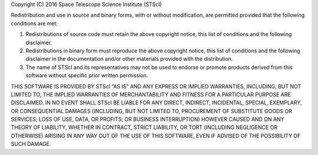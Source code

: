 Copyright (C) 2016 Space Telescope Science Institute (STScI)


Redistribution and use in source and binary forms, with or without modification, are permitted provided that the following conditions are met:

1. Redistributions of source code must retain the above copyright notice, this list of conditions and the following disclaimer.

2. Redistributions in binary form must reproduce the above copyright notice, this list of conditions and the following disclaimer in the documentation and/or other materials provided with the distribution.

3. The name of STScI and its representatives may not be used to endorse or promote products derived from this software without specific prior written permission.


THIS SOFTWARE IS PROVIDED BY STScI “AS IS” AND ANY EXPRESS OR IMPLIED WARRANTIES, INCLUDING, BUT NOT LIMITED TO, THE IMPLIED WARRANTIES OF MERCHANTABILITY AND FITNESS FOR A PARTICULAR PURPOSE ARE DISCLAIMED. IN NO EVENT SHALL STScI BE LIABLE FOR ANY DIRECT, INDIRECT, INCIDENTAL, SPECIAL, EXEMPLARY, OR CONSEQUENTIAL DAMAGES (INCLUDING, BUT NOT LIMITED TO, PROCUREMENT OF SUBSTITUTE GOODS OR SERVICES; LOSS OF USE, DATA, OR PROFITS; OR BUSINESS INTERRUPTION) HOWEVER CAUSED AND ON ANY THEORY OF LIABILITY, WHETHER IN CONTRACT, STRICT LIABILITY, OR TORT (INCLUDING NEGLIGENCE OR OTHERWISE) ARISING IN ANY WAY OUT OF THE USE OF THIS SOFTWARE, EVEN IF ADVISED OF THE POSSIBILITY OF SUCH DAMAGE.
